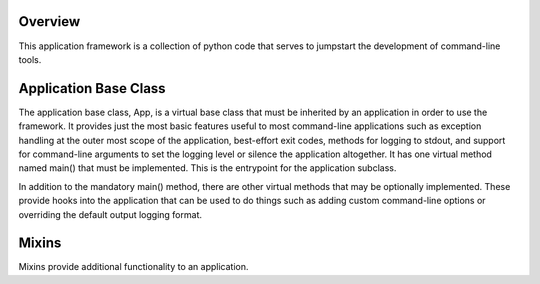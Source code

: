 
Overview
========
This application framework is a collection of python code that serves to
jumpstart the development of command-line tools.


Application Base Class
======================
The application base class, App, is a virtual base class that must be inherited
by an application in order to use the framework. It provides just the most basic
features useful to most command-line applications such as exception handling at
the outer most scope of the application, best-effort exit codes, methods for
logging to stdout, and support for command-line arguments to set the logging
level or silence the application altogether. It has one virtual method named
main() that must be implemented. This is the entrypoint for the application
subclass.

In addition to the mandatory main() method, there are other virtual methods that
may be optionally implemented. These provide hooks into the application that can
be used to do things such as adding custom command-line options or overriding
the default output logging format.


Mixins
======
Mixins provide additional functionality to an application.
